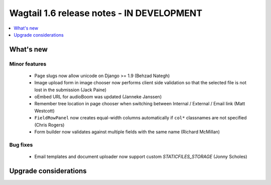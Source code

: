 ==========================================
Wagtail 1.6 release notes - IN DEVELOPMENT
==========================================

.. contents::
    :local:
    :depth: 1


What's new
==========


Minor features
~~~~~~~~~~~~~~

 * Page slugs now allow unicode on Django >= 1.9 (Behzad Nategh)
 * Image upload form in image chooser now performs client side validation so that the selected file is not lost in the submission (Jack Paine)
 * oEmbed URL for audioBoom was updated (Janneke Janssen)
 * Remember tree location in page chooser when switching between Internal / External / Email link (Matt Westcott)
 * ``FieldRowPanel`` now creates equal-width columns automatically if ``col*`` classnames are not specified (Chris Rogers)
 * Form builder now validates against multiple fields with the same name (Richard McMillan)


Bug fixes
~~~~~~~~~

 * Email templates and document uploader now support custom `STATICFILES_STORAGE` (Jonny Scholes)


Upgrade considerations
======================

